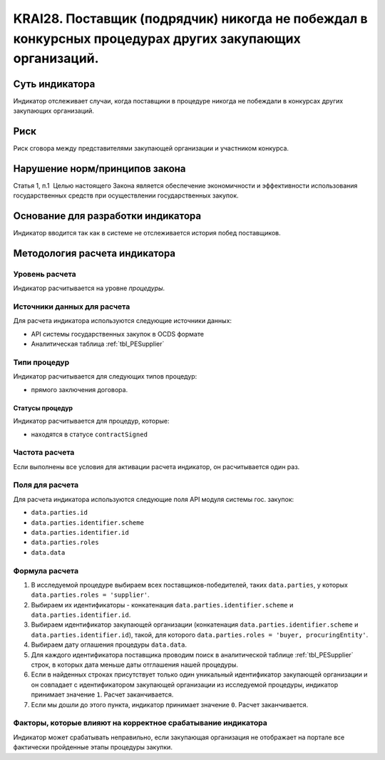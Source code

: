 ######################################################################################################################################################
KRAI28. Поставщик (подрядчик) никогда не побеждал в конкурсных процедурах других закупающих организаций.
######################################################################################################################################################

***************
Суть индикатора
***************

Индикатор отслеживает случаи, когда поставщики в процедуре никогда не побеждали в конкурсах других закупающих организаций.

****
Риск
****

Риск сговора между представителями закупающей организации и участником конкурса. 


*******************************
Нарушение норм/принципов закона
*******************************

Статья 1, п.1  Целью настоящего Закона является обеспечение экономичности и эффективности использования государственных средств при осуществлении государственных закупок.


***********************************
Основание для разработки индикатора
***********************************

Индикатор вводится так как в системе не отслеживается история побед поставщиков.

******************************
Методология расчета индикатора
******************************

Уровень расчета
===============
Индикатор расчитывается на уровне *процедуры*.

Источники данных для расчета
============================

Для расчета индикатора используются следующие источники данных:

- API системы государственных закупок в OCDS формате
- Аналитическая таблица :ref:`tbl_PESupplier`


Типи процедур
=============

Индикатор расчитывается для следующих типов процедур:

- прямого заключения договора.


Статусы процедур
----------------

Индикатор расчитывается для процедур, которые:

- находятся в статусе ``contractSigned``


Частота расчета
===============

Если выполнены все условия для активации расчета индикатор, он расчитывается один раз.

Поля для расчета
================

Для расчета индикатора используются следующие поля API модуля системы гос. закупок:

- ``data.parties.id``
- ``data.parties.identifier.scheme``
- ``data.parties.identifier.id``
- ``data.parties.roles``
- ``data.data``

Формула расчета
===============

1. В исследуемой процедуре выбираем всех поставщиков-победителей, таких ``data.parties``, у которых ``data.parties.roles = 'supplier'``.
2. Выбираем их идентификаторы - конкатенация ``data.parties.identifier.scheme`` и ``data.parties.identifier.id``.
3. Выбираем идентификатор закупающей организации (конкатенация ``data.parties.identifier.scheme`` и ``data.parties.identifier.id``), такой, для которого ``data.parties.roles = 'buyer, procuringEntity'``.
4. Выбираем дату оглашения процедуры ``data.data``.
5. Для каждого идентификатора поставщика проводим поиск в аналитической таблице :ref:`tbl_PESupplier` строк, в которых дата меньше даты отглашения нашей процедуры.
6. Если в найденных строках присутствует только один уникальный идентификатор закупающей организации и он совпадает с идентификатором закупающей организации из исследуемой процедуры, индикатор принимает значение ``1``. Расчет заканчивается.
7. Если мы дошли до этого пункта, индикатор принимает значение ``0``. Расчет заканчивается.

Факторы, которые влияют на корректное срабатывание индикатора
=============================================================

Индикатор может срабатывать неправильно, если закупающая организация не отображает на портале все фактически пройденные этапы процедуры закупки.